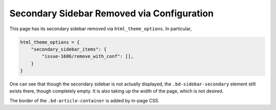 ===========================================
Secondary Sidebar Removed via Configuration
===========================================

.. raw:: html

   <style>
     .bd-article-container {
       border: 3px solid var(--pst-color-border);
     }
   </style>

This page has its secondary sidebar removed via ``html_theme_options``. In particular,

.. code-block:: python

   html_theme_options = {
       "secondary_sidebar_items": {
           "issue-1686/remove_with_conf": [],
       }
   }

One can see that though the secondary sidebar is not actually displayed, the
``.bd-sidebar-secondary`` element still exists there, though completely empty. It is
also taking up the width of the page, which is not desired.

The border of the ``.bd-article-container`` is added by in-page CSS.
